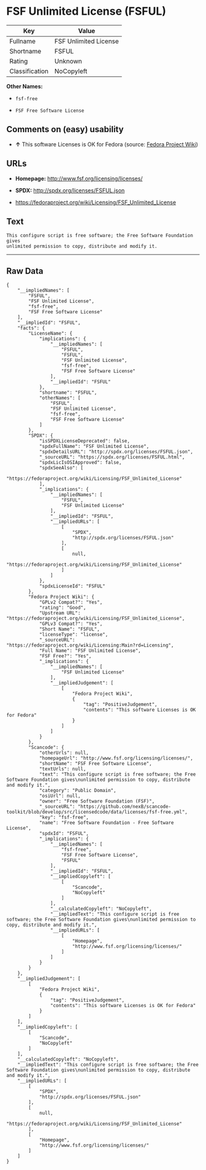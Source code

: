 * FSF Unlimited License (FSFUL)

| Key              | Value                   |
|------------------+-------------------------|
| Fullname         | FSF Unlimited License   |
| Shortname        | FSFUL                   |
| Rating           | Unknown                 |
| Classification   | NoCopyleft              |

*Other Names:*

- =fsf-free=

- =FSF Free Software License=

** Comments on (easy) usability

- *↑* This software Licenses is OK for Fedora (source:
  [[https://fedoraproject.org/wiki/Licensing:Main?rd=Licensing][Fedora
  Project Wiki]])

** URLs

- *Homepage:* http://www.fsf.org/licensing/licenses/

- *SPDX:* http://spdx.org/licenses/FSFUL.json

- https://fedoraproject.org/wiki/Licensing/FSF_Unlimited_License

** Text

#+BEGIN_EXAMPLE
    This configure script is free software; the Free Software Foundation gives
    unlimited permission to copy, distribute and modify it.
#+END_EXAMPLE

--------------

** Raw Data

#+BEGIN_EXAMPLE
    {
        "__impliedNames": [
            "FSFUL",
            "FSF Unlimited License",
            "fsf-free",
            "FSF Free Software License"
        ],
        "__impliedId": "FSFUL",
        "facts": {
            "LicenseName": {
                "implications": {
                    "__impliedNames": [
                        "FSFUL",
                        "FSFUL",
                        "FSF Unlimited License",
                        "fsf-free",
                        "FSF Free Software License"
                    ],
                    "__impliedId": "FSFUL"
                },
                "shortname": "FSFUL",
                "otherNames": [
                    "FSFUL",
                    "FSF Unlimited License",
                    "fsf-free",
                    "FSF Free Software License"
                ]
            },
            "SPDX": {
                "isSPDXLicenseDeprecated": false,
                "spdxFullName": "FSF Unlimited License",
                "spdxDetailsURL": "http://spdx.org/licenses/FSFUL.json",
                "_sourceURL": "https://spdx.org/licenses/FSFUL.html",
                "spdxLicIsOSIApproved": false,
                "spdxSeeAlso": [
                    "https://fedoraproject.org/wiki/Licensing/FSF_Unlimited_License"
                ],
                "_implications": {
                    "__impliedNames": [
                        "FSFUL",
                        "FSF Unlimited License"
                    ],
                    "__impliedId": "FSFUL",
                    "__impliedURLs": [
                        [
                            "SPDX",
                            "http://spdx.org/licenses/FSFUL.json"
                        ],
                        [
                            null,
                            "https://fedoraproject.org/wiki/Licensing/FSF_Unlimited_License"
                        ]
                    ]
                },
                "spdxLicenseId": "FSFUL"
            },
            "Fedora Project Wiki": {
                "GPLv2 Compat?": "Yes",
                "rating": "Good",
                "Upstream URL": "https://fedoraproject.org/wiki/Licensing/FSF_Unlimited_License",
                "GPLv3 Compat?": "Yes",
                "Short Name": "FSFUL",
                "licenseType": "license",
                "_sourceURL": "https://fedoraproject.org/wiki/Licensing:Main?rd=Licensing",
                "Full Name": "FSF Unlimited License",
                "FSF Free?": "Yes",
                "_implications": {
                    "__impliedNames": [
                        "FSF Unlimited License"
                    ],
                    "__impliedJudgement": [
                        [
                            "Fedora Project Wiki",
                            {
                                "tag": "PositiveJudgement",
                                "contents": "This software Licenses is OK for Fedora"
                            }
                        ]
                    ]
                }
            },
            "Scancode": {
                "otherUrls": null,
                "homepageUrl": "http://www.fsf.org/licensing/licenses/",
                "shortName": "FSF Free Software License",
                "textUrls": null,
                "text": "This configure script is free software; the Free Software Foundation gives\nunlimited permission to copy, distribute and modify it.",
                "category": "Public Domain",
                "osiUrl": null,
                "owner": "Free Software Foundation (FSF)",
                "_sourceURL": "https://github.com/nexB/scancode-toolkit/blob/develop/src/licensedcode/data/licenses/fsf-free.yml",
                "key": "fsf-free",
                "name": "Free Software Foundation - Free Software License",
                "spdxId": "FSFUL",
                "_implications": {
                    "__impliedNames": [
                        "fsf-free",
                        "FSF Free Software License",
                        "FSFUL"
                    ],
                    "__impliedId": "FSFUL",
                    "__impliedCopyleft": [
                        [
                            "Scancode",
                            "NoCopyleft"
                        ]
                    ],
                    "__calculatedCopyleft": "NoCopyleft",
                    "__impliedText": "This configure script is free software; the Free Software Foundation gives\nunlimited permission to copy, distribute and modify it.",
                    "__impliedURLs": [
                        [
                            "Homepage",
                            "http://www.fsf.org/licensing/licenses/"
                        ]
                    ]
                }
            }
        },
        "__impliedJudgement": [
            [
                "Fedora Project Wiki",
                {
                    "tag": "PositiveJudgement",
                    "contents": "This software Licenses is OK for Fedora"
                }
            ]
        ],
        "__impliedCopyleft": [
            [
                "Scancode",
                "NoCopyleft"
            ]
        ],
        "__calculatedCopyleft": "NoCopyleft",
        "__impliedText": "This configure script is free software; the Free Software Foundation gives\nunlimited permission to copy, distribute and modify it.",
        "__impliedURLs": [
            [
                "SPDX",
                "http://spdx.org/licenses/FSFUL.json"
            ],
            [
                null,
                "https://fedoraproject.org/wiki/Licensing/FSF_Unlimited_License"
            ],
            [
                "Homepage",
                "http://www.fsf.org/licensing/licenses/"
            ]
        ]
    }
#+END_EXAMPLE